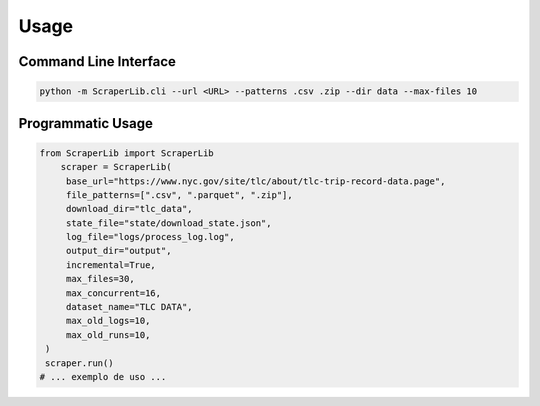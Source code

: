 Usage
=====

Command Line Interface
----------------------

.. code-block:: bash

   python -m ScraperLib.cli --url <URL> --patterns .csv .zip --dir data --max-files 10

Programmatic Usage
------------------

.. code-block:: python

   from ScraperLib import ScraperLib
       scraper = ScraperLib(
        base_url="https://www.nyc.gov/site/tlc/about/tlc-trip-record-data.page",
        file_patterns=[".csv", ".parquet", ".zip"],
        download_dir="tlc_data",
        state_file="state/download_state.json",
        log_file="logs/process_log.log",
        output_dir="output",
        incremental=True,
        max_files=30,
        max_concurrent=16,
        dataset_name="TLC DATA",
        max_old_logs=10,
        max_old_runs=10,
    )
    scraper.run()
   # ... exemplo de uso ...